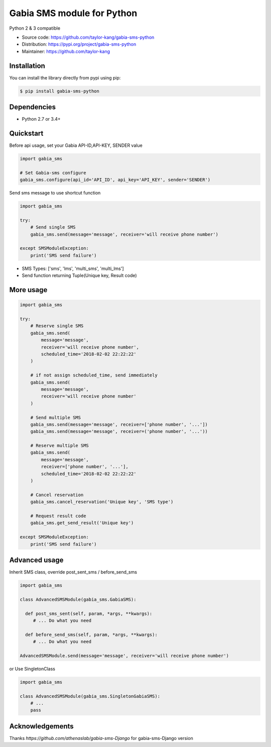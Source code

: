 ===========================
Gabia SMS module for Python
===========================

Python 2 & 3 compatible

- Source code: `<https://github.com/taylor-kang/gabia-sms-python>`_
- Distribution: `<https://pypi.org/project/gabia-sms-python>`_
- Maintainer: `<https://github.com/taylor-kang>`_

Installation
------------

You can install the library directly from pypi using pip:

.. code-block:: shell

    $ pip install gabia-sms-python

Dependencies
------------

- Python 2.7 or 3.4+

Quickstart
----------
Before api usage, set your Gabia API-ID,API-KEY, SENDER value

.. code-block:: python

    import gabia_sms

    # Set Gabia-sms configure
    gabia_sms.configure(api_id='API_ID', api_key='API_KEY', sender='SENDER')


Send sms message to use shortcut function

.. code-block:: python

    import gabia_sms

    try:
        # Send single SMS
        gabia_sms.send(message='message', receiver='will receive phone number')

    except SMSModuleException:
        print('SMS send failure')

- SMS Types: ['sms', 'lms', 'multi_sms', 'multi_lms']
- Send function returning Tuple(Unique key, Result code)

More usage
----------

.. code-block:: python

    import gabia_sms

    try:
        # Reserve single SMS
        gabia_sms.send(
            message='message',
            receiver='will receive phone number',
            scheduled_time='2018-02-02 22:22:22'
        )

        # if not assign scheduled_time, send immediately
        gabia_sms.send(
            message='message',
            receiver='will receive phone number'
        )

        # Send multiple SMS
        gabia_sms.send(message='message', receiver=['phone number', '...'])
        gabia_sms.send(message='message', receiver=('phone number', '...'))

        # Reserve multiple SMS
        gabia_sms.send(
            message='message',
            receiver=['phone number', '...'],
            scheduled_time='2018-02-02 22:22:22'
        )

        # Cancel reservation
        gabia_sms.cancel_reservation('Unique key', 'SMS type')

        # Request result code
        gabia_sms.get_send_result('Unique key')

    except SMSModuleException:
        print('SMS send failure')


Advanced usage
--------------
Inherit SMS class, override post_sent_sms / before_send_sms

.. code-block:: python

    import gabia_sms

    class AdvancedSMSModule(gabia_sms.GabiaSMS):

      def post_sms_sent(self, param, *args, **kwargs):
         # ... Do what you need

      def before_send_sms(self, param, *args, **kwargs):
         # ... Do what you need

    AdvancedSMSModule.send(message='message', receiver='will receive phone number')

or Use SingletonClass

.. code-block:: python

    import gabia_sms

    class AdvancedSMSModule(gabia_sms.SingletonGabiaSMS):
        # ...
        pass

Acknowledgements
--------------
Thanks `https://github.com/athenaslab/gabia-sms-Django` for gabia-sms-Django version